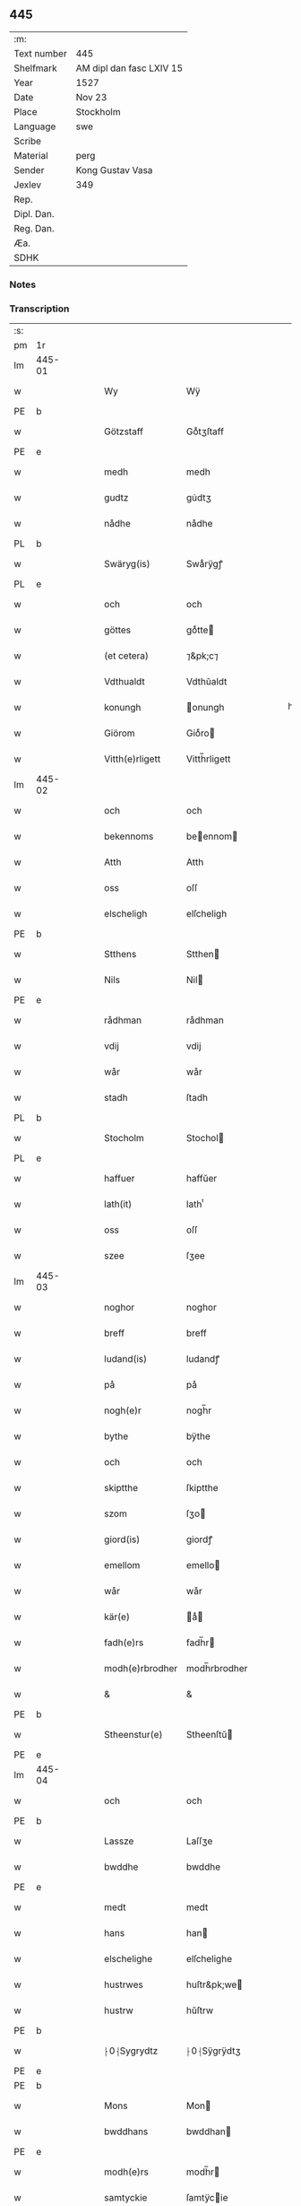 ** 445
| :m:         |                          |
| Text number | 445                      |
| Shelfmark   | AM dipl dan fasc LXIV 15 |
| Year        | 1527                     |
| Date        | Nov 23                   |
| Place       | Stockholm                |
| Language    | swe                      |
| Scribe      |                          |
| Material    | perg                     |
| Sender      | Kong Gustav Vasa         |
| Jexlev      | 349                      |
| Rep.        |                          |
| Dipl. Dan.  |                          |
| Reg. Dan.   |                          |
| Æa.         |                          |
| SDHK        |                          |

*** Notes


*** Transcription
| :s: |        |   |   |   |   |                 |               |   |   |   |           |     |   |   |   |               |
| pm  | 1r     |   |   |   |   |                 |               |   |   |   |           |     |   |   |   |               |
| lm  | 445-01 |   |   |   |   |                 |               |   |   |   |           |     |   |   |   |               |
| w   |        |   |   |   |   | Wy              | Wÿ            |   |   |   |           | swe |   |   |   |        445-01 |
| PE  | b      |   |   |   |   |                 |               |   |   |   |           |     |   |   |   |               |
| w   |        |   |   |   |   | Götzstaff       | Goͤtʒſtaff     |   |   |   |           | swe |   |   |   |        445-01 |
| PE  | e      |   |   |   |   |                 |               |   |   |   |           |     |   |   |   |               |
| w   |        |   |   |   |   | medh            | medh          |   |   |   |           | swe |   |   |   |        445-01 |
| w   |        |   |   |   |   | gudtz           | gu̇dtʒ         |   |   |   |           | swe |   |   |   |        445-01 |
| w   |        |   |   |   |   | nådhe           | nådhe         |   |   |   |           | swe |   |   |   |        445-01 |
| PL  | b      |   |   |   |   |                 |               |   |   |   |           |     |   |   |   |               |
| w   |        |   |   |   |   | Swäryg(is)      | Swaͤrÿgꝭ       |   |   |   |           | swe |   |   |   |        445-01 |
| PL  | e      |   |   |   |   |                 |               |   |   |   |           |     |   |   |   |               |
| w   |        |   |   |   |   | och             | och           |   |   |   |           | swe |   |   |   |        445-01 |
| w   |        |   |   |   |   | göttes          | goͤtte        |   |   |   |           | swe |   |   |   |        445-01 |
| w   |        |   |   |   |   | (et cetera)     | ⁊&pk;c⁊       |   |   |   |           | lat |   |   |   |        445-01 |
| w   |        |   |   |   |   | Vdthualdt       | Vdthŭaldt     |   |   |   |           | swe |   |   |   |        445-01 |
| w   |        |   |   |   |   | konungh         | onungh       |   |   |   | high_abbr | swe |   |   |   |        445-01 |
| w   |        |   |   |   |   | Giörom          | Gioͤro        |   |   |   |           | swe |   |   |   |        445-01 |
| w   |        |   |   |   |   | Vitth(e)rligett | Vitth̅rligett  |   |   |   |           | swe |   |   |   |        445-01 |
| lm  | 445-02 |   |   |   |   |                 |               |   |   |   |           |     |   |   |   |               |
| w   |        |   |   |   |   | och             | och           |   |   |   |           | swe |   |   |   |        445-02 |
| w   |        |   |   |   |   | bekennoms       | beennom     |   |   |   |           | swe |   |   |   |        445-02 |
| w   |        |   |   |   |   | Atth            | Atth          |   |   |   |           | swe |   |   |   |        445-02 |
| w   |        |   |   |   |   | oss             | oſſ           |   |   |   |           | swe |   |   |   |        445-02 |
| w   |        |   |   |   |   | elscheligh      | elſcheligh    |   |   |   |           | swe |   |   |   |        445-02 |
| PE  | b      |   |   |   |   |                 |               |   |   |   |           |     |   |   |   |               |
| w   |        |   |   |   |   | Stthens         | Stthen       |   |   |   |           | swe |   |   |   |        445-02 |
| w   |        |   |   |   |   | Nils            | Nil          |   |   |   |           | swe |   |   |   |        445-02 |
| PE  | e      |   |   |   |   |                 |               |   |   |   |           |     |   |   |   |               |
| w   |        |   |   |   |   | rådhman         | rådhman       |   |   |   |           | swe |   |   |   |        445-02 |
| w   |        |   |   |   |   | vdij            | vdij          |   |   |   |           | swe |   |   |   |        445-02 |
| w   |        |   |   |   |   | wår             | wår           |   |   |   |           | swe |   |   |   |        445-02 |
| w   |        |   |   |   |   | stadh           | ſtadh         |   |   |   |           | swe |   |   |   |        445-02 |
| PL  | b      |   |   |   |   |                 |               |   |   |   |           |     |   |   |   |               |
| w   |        |   |   |   |   | Stocholm        | Stochol      |   |   |   |           | swe |   |   |   |        445-02 |
| PL  | e      |   |   |   |   |                 |               |   |   |   |           |     |   |   |   |               |
| w   |        |   |   |   |   | haffuer         | haffŭer       |   |   |   |           | swe |   |   |   |        445-02 |
| w   |        |   |   |   |   | lath(it)        | lathͭ          |   |   |   |           | swe |   |   |   |        445-02 |
| w   |        |   |   |   |   | oss             | oſſ           |   |   |   |           | swe |   |   |   |        445-02 |
| w   |        |   |   |   |   | szee            | ſʒee          |   |   |   |           | swe |   |   |   |        445-02 |
| lm  | 445-03 |   |   |   |   |                 |               |   |   |   |           |     |   |   |   |               |
| w   |        |   |   |   |   | noghor          | noghor        |   |   |   |           | swe |   |   |   |        445-03 |
| w   |        |   |   |   |   | breff           | breff         |   |   |   |           | swe |   |   |   |        445-03 |
| w   |        |   |   |   |   | ludand(is)      | ludandꝭ       |   |   |   |           | swe |   |   |   |        445-03 |
| w   |        |   |   |   |   | på              | på            |   |   |   |           | swe |   |   |   |        445-03 |
| w   |        |   |   |   |   | nogh(e)r        | nogh̅r         |   |   |   |           | swe |   |   |   |        445-03 |
| w   |        |   |   |   |   | bythe           | bÿthe         |   |   |   |           | swe |   |   |   |        445-03 |
| w   |        |   |   |   |   | och             | och           |   |   |   |           | swe |   |   |   |        445-03 |
| w   |        |   |   |   |   | skiptthe        | ſkiptthe      |   |   |   |           | swe |   |   |   |        445-03 |
| w   |        |   |   |   |   | szom            | ſʒo          |   |   |   |           | swe |   |   |   |        445-03 |
| w   |        |   |   |   |   | giord(is)       | giordꝭ        |   |   |   |           | swe |   |   |   |        445-03 |
| w   |        |   |   |   |   | emellom         | emello       |   |   |   |           | swe |   |   |   |        445-03 |
| w   |        |   |   |   |   | wår             | wår           |   |   |   |           | swe |   |   |   |        445-03 |
| w   |        |   |   |   |   | kär(e)          | aͤ           |   |   |   |           | swe |   |   |   |        445-03 |
| w   |        |   |   |   |   | fadh(e)rs       | fadh̅r        |   |   |   |           | swe |   |   |   |        445-03 |
| w   |        |   |   |   |   | modh(e)rbrodher | modh̅rbrodher  |   |   |   |           | swe |   |   |   |        445-03 |
| w   |        |   |   |   |   | &               | &             |   |   |   |           | swe |   |   |   |        445-03 |
| PE  | b      |   |   |   |   |                 |               |   |   |   |           |     |   |   |   |               |
| w   |        |   |   |   |   | Stheenstur(e)   | Stheenſtŭ    |   |   |   |           | swe |   |   |   |        445-03 |
| PE  | e      |   |   |   |   |                 |               |   |   |   |           |     |   |   |   |               |
| lm  | 445-04 |   |   |   |   |                 |               |   |   |   |           |     |   |   |   |               |
| w   |        |   |   |   |   | och             | och           |   |   |   |           | swe |   |   |   |        445-04 |
| PE  | b      |   |   |   |   |                 |               |   |   |   |           |     |   |   |   |               |
| w   |        |   |   |   |   | Lassze          | Laſſʒe        |   |   |   |           | swe |   |   |   |        445-04 |
| w   |        |   |   |   |   | bwddhe          | bwddhe        |   |   |   |           | swe |   |   |   |        445-04 |
| PE  | e      |   |   |   |   |                 |               |   |   |   |           |     |   |   |   |               |
| w   |        |   |   |   |   | medt            | medt          |   |   |   |           | swe |   |   |   |        445-04 |
| w   |        |   |   |   |   | hans            | han          |   |   |   |           | swe |   |   |   |        445-04 |
| w   |        |   |   |   |   | elschelighe     | elſchelighe   |   |   |   |           | swe |   |   |   |        445-04 |
| w   |        |   |   |   |   | hustrwes        | huſtr&pk;we  |   |   |   |           | swe |   |   |   |        445-04 |
| w   |        |   |   |   |   | hustrw          | hŭſtrw        |   |   |   |           | swe |   |   |   |        445-04 |
| PE  | b      |   |   |   |   |                 |               |   |   |   |           |     |   |   |   |               |
| w   |        |   |   |   |   | ⸠0⸡Sygrydtz     | ⸠0⸡Sÿgrÿdtʒ   |   |   |   |           | swe |   |   |   |        445-04 |
| PE  | e      |   |   |   |   |                 |               |   |   |   |           |     |   |   |   |               |
| PE  | b      |   |   |   |   |                 |               |   |   |   |           |     |   |   |   |               |
| w   |        |   |   |   |   | Mons            | Mon          |   |   |   |           | swe |   |   |   |        445-04 |
| w   |        |   |   |   |   | bwddhans        | bwddhan      |   |   |   |           | swe |   |   |   |        445-04 |
| PE  | e      |   |   |   |   |                 |               |   |   |   |           |     |   |   |   |               |
| w   |        |   |   |   |   | modh(e)rs       | modh̅r        |   |   |   |           | swe |   |   |   |        445-04 |
| w   |        |   |   |   |   | samtyckie       | ſamtÿcie     |   |   |   |           | swe |   |   |   |        445-04 |
| p   |        |   |   |   |   | ,               | ,             |   |   |   |           | swe |   |   |   |        445-04 |
| w   |        |   |   |   |   | ia              | ia            |   |   |   | ?         | swe |   |   |   |        445-04 |
| p   |        |   |   |   |   | ,               | ,             |   |   |   |           | swe |   |   |   |        445-04 |
| w   |        |   |   |   |   | och             | och           |   |   |   |           | swe |   |   |   |        445-04 |
| w   |        |   |   |   |   | godh            | godh          |   |   |   |           | swe |   |   |   |        445-04 |
| lm  | 445-05 |   |   |   |   |                 |               |   |   |   |           |     |   |   |   |               |
| w   |        |   |   |   |   | mi(n)ne         | mi̅ne          |   |   |   |           | swe |   |   |   |        445-05 |
| w   |        |   |   |   |   | Hur(e)          | Hŭ           |   |   |   |           | swe |   |   |   |        445-05 |
| w   |        |   |   |   |   | &               | &             |   |   |   |           | swe |   |   |   |        445-05 |
| PE  | b      |   |   |   |   |                 |               |   |   |   |           |     |   |   |   |               |
| w   |        |   |   |   |   | Stheen          | Stheen        |   |   |   |           | swe |   |   |   |        445-05 |
| PE  | e      |   |   |   |   |                 |               |   |   |   |           |     |   |   |   |               |
| w   |        |   |   |   |   | bytthe          | bẏtthe        |   |   |   |           | swe |   |   |   |        445-05 |
| w   |        |   |   |   |   | thil            | thil          |   |   |   |           | swe |   |   |   |        445-05 |
| w   |        |   |   |   |   | sygh            | ſÿgh          |   |   |   |           | swe |   |   |   |        445-05 |
| PL  | b      |   |   |   |   |                 |               |   |   |   |           |     |   |   |   |               |
| w   |        |   |   |   |   | Liddherne       | Liddherne     |   |   |   |           | swe |   |   |   |        445-05 |
| PL  | e      |   |   |   |   |                 |               |   |   |   |           |     |   |   |   |               |
| w   |        |   |   |   |   | gårdh           | gårdh         |   |   |   |           | swe |   |   |   |        445-05 |
| w   |        |   |   |   |   | giffuand(is)    | giffŭandꝭ     |   |   |   |           | swe |   |   |   |        445-05 |
| w   |        |   |   |   |   | th(e)r          | th̅r           |   |   |   |           | swe |   |   |   |        445-05 |
| w   |        |   |   |   |   | för(e)          | foͤrͦ           |   |   |   |           | swe |   |   |   |        445-05 |
| w   |        |   |   |   |   | itth            | itth          |   |   |   |           | swe |   |   |   |        445-05 |
| w   |        |   |   |   |   | szith           | ſʒith         |   |   |   |           | swe |   |   |   |        445-05 |
| w   |        |   |   |   |   | godtz           | godtʒ         |   |   |   |           | swe |   |   |   |        445-05 |
| w   |        |   |   |   |   | benempdt        | benempdt      |   |   |   |           | swe |   |   |   |        445-05 |
| PL  | b      |   |   |   |   |                 |               |   |   |   |           |     |   |   |   |               |
| w   |        |   |   |   |   | Jerle           | Jerle         |   |   |   |           | swe |   |   |   |        445-05 |
| PL  | e      |   |   |   |   |                 |               |   |   |   |           |     |   |   |   |               |
| w   |        |   |   |   |   | och             | och           |   |   |   |           | swe |   |   |   |        445-05 |
| w   |        |   |   |   |   | itth            | itth          |   |   |   |           | swe |   |   |   |        445-05 |
| lm  | 445-06 |   |   |   |   |                 |               |   |   |   |           |     |   |   |   |               |
| w   |        |   |   |   |   | stheenhws       | ſtheenhw     |   |   |   |           | swe |   |   |   |        445-06 |
| w   |        |   |   |   |   | &               | &             |   |   |   |           | swe |   |   |   |        445-06 |
| w   |        |   |   |   |   | vdhij           | vdhij         |   |   |   |           | swe |   |   |   |        445-06 |
| PL  | b      |   |   |   |   |                 |               |   |   |   |           |     |   |   |   |               |
| w   |        |   |   |   |   | Stocholm        | Stochol      |   |   |   |           | swe |   |   |   |        445-06 |
| PL  | e      |   |   |   |   |                 |               |   |   |   |           |     |   |   |   |               |
| w   |        |   |   |   |   | liggiend(is)    | lıggiendꝭ     |   |   |   |           | swe |   |   |   |        445-06 |
| w   |        |   |   |   |   | östanthill      | oͤſtanthill    |   |   |   |           | swe |   |   |   |        445-06 |
| w   |        |   |   |   |   | vydh            | vÿdh          |   |   |   |           | swe |   |   |   |        445-06 |
| w   |        |   |   |   |   | bredegrändhen   | bredegraͤndhe |   |   |   |           | swe |   |   |   |        445-06 |
| w   |        |   |   |   |   | Norddhan        | Norddha      |   |   |   |           | swe |   |   |   |        445-06 |
| w   |        |   |   |   |   | västh           | vaͤſth         |   |   |   |           | swe |   |   |   |        445-06 |
| w   |        |   |   |   |   | vydh            | vÿdh          |   |   |   |           | swe |   |   |   |        445-06 |
| PE  | b      |   |   |   |   |                 |               |   |   |   |           |     |   |   |   |               |
| w   |        |   |   |   |   | Claffwes        | Claffwe      |   |   |   |           | swe |   |   |   |        445-06 |
| PE  | e      |   |   |   |   |                 |               |   |   |   |           |     |   |   |   |               |
| w   |        |   |   |   |   | schredder(e)    | ſchredde     |   |   |   |           | swe |   |   |   |        445-06 |
| lm  | 445-07 |   |   |   |   |                 |               |   |   |   |           |     |   |   |   |               |
| w   |        |   |   |   |   | Och             | Och           |   |   |   |           | swe |   |   |   |        445-07 |
| w   |        |   |   |   |   | szedhan         | ſʒedhan       |   |   |   |           | swe |   |   |   |        445-07 |
| w   |        |   |   |   |   | kom(m)e         | kom̅e          |   |   |   |           | swe |   |   |   |        445-07 |
| w   |        |   |   |   |   | szam(m)e        | ſʒam̅e         |   |   |   |           | swe |   |   |   |        445-07 |
| w   |        |   |   |   |   | godtz           | godtʒ         |   |   |   |           | swe |   |   |   |        445-07 |
| w   |        |   |   |   |   | vandh(e)t       | vandh̅t        |   |   |   |           | swe |   |   |   |        445-07 |
| w   |        |   |   |   |   | swarthbrödhra   | ſwarthbroͤdhra |   |   |   |           | swe |   |   |   |        445-07 |
| w   |        |   |   |   |   | closther        | cloſther      |   |   |   |           | swe |   |   |   |        445-07 |
| w   |        |   |   |   |   | &               | &             |   |   |   |           | swe |   |   |   |        445-07 |
| w   |        |   |   |   |   | j               | j             |   |   |   |           | swe |   |   |   |        445-07 |
| w   |        |   |   |   |   | stadhen         | ſtadhe       |   |   |   |           | swe |   |   |   |        445-07 |
| w   |        |   |   |   |   | een             | ee           |   |   |   |           | swe |   |   |   |        445-07 |
| w   |        |   |   |   |   | partth          | partth        |   |   |   |           | swe |   |   |   |        445-07 |
| w   |        |   |   |   |   | giffwen         | giffwe       |   |   |   |           | swe |   |   |   |        445-07 |
| w   |        |   |   |   |   | och             | och           |   |   |   |           | swe |   |   |   |        445-07 |
| w   |        |   |   |   |   | een             | ee           |   |   |   |           | swe |   |   |   |        445-07 |
| w   |        |   |   |   |   | partth          | partth        |   |   |   |           | swe |   |   |   |        445-07 |
| lm  | 445-08 |   |   |   |   |                 |               |   |   |   |           |     |   |   |   |               |
| w   |        |   |   |   |   | bytth           | bÿtth         |   |   |   |           | swe |   |   |   |        445-08 |
| w   |        |   |   |   |   | th(e)r          | th̅r           |   |   |   |           | swe |   |   |   |        445-08 |
| w   |        |   |   |   |   | thill           | thill         |   |   |   |           | swe |   |   |   |        445-08 |
| p   |        |   |   |   |   | /               | /             |   |   |   |           | swe |   |   |   |        445-08 |
| w   |        |   |   |   |   | szom            | ſʒo          |   |   |   |           | swe |   |   |   |        445-08 |
| w   |        |   |   |   |   | bythes          | bÿthe        |   |   |   |           | swe |   |   |   |        445-08 |
| w   |        |   |   |   |   | breffwen        | breffwe      |   |   |   |           | swe |   |   |   |        445-08 |
| w   |        |   |   |   |   | clarligha       | clarligha     |   |   |   |           | swe |   |   |   |        445-08 |
| w   |        |   |   |   |   | beuisza         | beŭiſʒa       |   |   |   |           | swe |   |   |   |        445-08 |
| w   |        |   |   |   |   | och             | och           |   |   |   |           | swe |   |   |   |        445-08 |
| w   |        |   |   |   |   | vtthyckia       | vtthÿckia     |   |   |   |           | swe |   |   |   |        445-08 |
| w   |        |   |   |   |   | Och             | Och           |   |   |   |           | swe |   |   |   |        445-08 |
| w   |        |   |   |   |   | epth(e)r        | epth̅r         |   |   |   |           | swe |   |   |   |        445-08 |
| w   |        |   |   |   |   | thy             | thÿ           |   |   |   |           | swe |   |   |   |        445-08 |
| w   |        |   |   |   |   | wij             | wij           |   |   |   |           | swe |   |   |   |        445-08 |
| w   |        |   |   |   |   | är(e)           | aͤ            |   |   |   |           | swe |   |   |   |        445-08 |
| w   |        |   |   |   |   | for(nefnde)     | forᷠͤ           |   |   |   |           | swe |   |   |   |        445-08 |
| w   |        |   |   |   |   | &               | &             |   |   |   |           | swe |   |   |   |        445-08 |
| lm  | 445-09 |   |   |   |   |                 |               |   |   |   |           |     |   |   |   |               |
| PE  | b      |   |   |   |   |                 |               |   |   |   |           |     |   |   |   |               |
| w   |        |   |   |   |   | Sthens          | Sthen        |   |   |   |           | swe |   |   |   |        445-09 |
| PE  | e      |   |   |   |   |                 |               |   |   |   |           |     |   |   |   |               |
| w   |        |   |   |   |   | retthe          | retthe        |   |   |   |           | swe |   |   |   |        445-09 |
| w   |        |   |   |   |   | arffwinghe      | arffwinghe    |   |   |   |           | swe |   |   |   |        445-09 |
| p   |        |   |   |   |   | /               | /             |   |   |   |           | swe |   |   |   |        445-09 |
| w   |        |   |   |   |   | haffue          | haffŭe        |   |   |   |           | swe |   |   |   |        445-09 |
| w   |        |   |   |   |   | wij             | wij           |   |   |   |           | swe |   |   |   |        445-09 |
| w   |        |   |   |   |   | thil            | thil          |   |   |   |           | swe |   |   |   |        445-09 |
| w   |        |   |   |   |   | oss             | oſſ           |   |   |   |           | swe |   |   |   |        445-09 |
| w   |        |   |   |   |   | igh(e)n         | igh̅n          |   |   |   |           | swe |   |   |   |        445-09 |
| w   |        |   |   |   |   | a(n)namadh      | a̅namadh       |   |   |   |           | swe |   |   |   |        445-09 |
| w   |        |   |   |   |   | från            | frå          |   |   |   |           | swe |   |   |   |        445-09 |
| w   |        |   |   |   |   | clostreth       | cloſtreth     |   |   |   |           | swe |   |   |   |        445-09 |
| w   |        |   |   |   |   | for(nefnde)     | forᷠͤ           |   |   |   |           | swe |   |   |   |        445-09 |
| w   |        |   |   |   |   | gotz            | gotʒ          |   |   |   |           | swe |   |   |   |        445-09 |
| PL  | b      |   |   |   |   |                 |               |   |   |   |           |     |   |   |   |               |
| w   |        |   |   |   |   | Lidh(e)rne      | Lidh̅rne       |   |   |   |           | swe |   |   |   |        445-09 |
| PL  | e      |   |   |   |   |                 |               |   |   |   |           |     |   |   |   |               |
| w   |        |   |   |   |   | och             | och           |   |   |   |           | swe |   |   |   |        445-09 |
| PL  | b      |   |   |   |   |                 |               |   |   |   |           |     |   |   |   |               |
| w   |        |   |   |   |   | Jerle           | Jerle         |   |   |   |           | swe |   |   |   |        445-09 |
| PL  | e      |   |   |   |   |                 |               |   |   |   |           |     |   |   |   |               |
| lm  | 445-10 |   |   |   |   |                 |               |   |   |   |           |     |   |   |   |               |
| w   |        |   |   |   |   | epth(e)r        | epth̅r         |   |   |   |           | swe |   |   |   |        445-10 |
| w   |        |   |   |   |   | th(e)n          | th̅n           |   |   |   |           | swe |   |   |   |        445-10 |
| w   |        |   |   |   |   | recess          | receſſ        |   |   |   |           | swe |   |   |   |        445-10 |
| w   |        |   |   |   |   | och             | och           |   |   |   |           | swe |   |   |   |        445-10 |
| w   |        |   |   |   |   | beslutni(n)gh   | beſlŭtni̅gh    |   |   |   |           | swe |   |   |   |        445-10 |
| w   |        |   |   |   |   | szom            | ſʒo          |   |   |   |           | swe |   |   |   |        445-10 |
| w   |        |   |   |   |   | vdij            | vdij          |   |   |   |           | swe |   |   |   |        445-10 |
| w   |        |   |   |   |   | nästhe          | naͤſthe        |   |   |   |           | swe |   |   |   |        445-10 |
| w   |        |   |   |   |   | forlidhne       | forlidhne     |   |   |   |           | swe |   |   |   |        445-10 |
| w   |        |   |   |   |   | h(er)emöthe     | h̅emoͤthe       |   |   |   |           | swe |   |   |   |        445-10 |
| w   |        |   |   |   |   | j               | j             |   |   |   |           | swe |   |   |   |        445-10 |
| PL  | b      |   |   |   |   |                 |               |   |   |   |           |     |   |   |   |               |
| w   |        |   |   |   |   | Vesthrårs       | Veſthrår     |   |   |   |           | swe |   |   |   |        445-10 |
| PL  | e      |   |   |   |   |                 |               |   |   |   |           |     |   |   |   |               |
| w   |        |   |   |   |   | beleffuadh      | beleffŭadh    |   |   |   |           | swe |   |   |   |        445-10 |
| w   |        |   |   |   |   | och             | och           |   |   |   |           | swe |   |   |   |        445-10 |
| lm  | 445-11 |   |   |   |   |                 |               |   |   |   |           |     |   |   |   |               |
| w   |        |   |   |   |   | samtyckth       | ſamtÿckth     |   |   |   |           | swe |   |   |   |        445-11 |
| w   |        |   |   |   |   | varth           | varth         |   |   |   |           | swe |   |   |   |        445-11 |
| w   |        |   |   |   |   | vtåff           | vtåff         |   |   |   |           | swe |   |   |   |        445-11 |
| w   |        |   |   |   |   | rychitz(ens)    | rÿchitʒᷠᷤ       |   |   |   |           | swe |   |   |   |        445-11 |
| w   |        |   |   |   |   | rådh            | rådh          |   |   |   |           | swe |   |   |   |        445-11 |
| w   |        |   |   |   |   | hela            | hela          |   |   |   |           | swe |   |   |   |        445-11 |
| w   |        |   |   |   |   | adellen         | adelle       |   |   |   |           | swe |   |   |   |        445-11 |
| w   |        |   |   |   |   | och             | och           |   |   |   |           | swe |   |   |   |        445-11 |
| w   |        |   |   |   |   | th(e)n          | th̅n           |   |   |   |           | swe |   |   |   |        445-11 |
| w   |        |   |   |   |   | renighemandtz   | renighemandtʒ |   |   |   |           | swe |   |   |   |        445-11 |
| w   |        |   |   |   |   | fulmegttughe    | fŭlmegttŭghe  |   |   |   |           | swe |   |   |   |        445-11 |
| p   |        |   |   |   |   | /               | /             |   |   |   |           | swe |   |   |   |        445-11 |
| w   |        |   |   |   |   | Befructedhe     | Befrŭctedhe   |   |   |   |           | swe |   |   |   |        445-11 |
| lm  | 445-12 |   |   |   |   |                 |               |   |   |   |           |     |   |   |   |               |
| w   |        |   |   |   |   | for(efnde)      | forᷠͤ           |   |   |   |           | swe |   |   |   |        445-12 |
| PE  | b      |   |   |   |   |                 |               |   |   |   |           |     |   |   |   |               |
| w   |        |   |   |   |   | Stthens         | Stthen       |   |   |   |           | swe |   |   |   |        445-12 |
| w   |        |   |   |   |   | Nils            | Nil          |   |   |   |           | swe |   |   |   |        445-12 |
| PE  | e      |   |   |   |   |                 |               |   |   |   |           |     |   |   |   |               |
| w   |        |   |   |   |   | atth            | atth          |   |   |   |           | swe |   |   |   |        445-12 |
| w   |        |   |   |   |   | forbe(nefnde)   | forbeᷠͩͤ         |   |   |   |           | swe |   |   |   |        445-12 |
| w   |        |   |   |   |   | stenhws         | ſtenhw       |   |   |   |           | swe |   |   |   |        445-12 |
| w   |        |   |   |   |   | szom            | ſʒo          |   |   |   |           | swe |   |   |   |        445-12 |
| w   |        |   |   |   |   | hans            | han          |   |   |   |           | swe |   |   |   |        445-12 |
| w   |        |   |   |   |   | ⸠foräldre⸡      | ⸠foraͤldre⸡    |   |   |   |           | swe |   |   |   |        445-12 |
| w   |        |   |   |   |   | hustrws         | hŭſtrw       |   |   |   |           | swe |   |   |   |        445-12 |
| w   |        |   |   |   |   | foräldre        | foraͤldre      |   |   |   |           | swe |   |   |   |        445-12 |
| w   |        |   |   |   |   | varth           | varth         |   |   |   |           | swe |   |   |   |        445-12 |
| w   |        |   |   |   |   | lagligha        | lagligha      |   |   |   |           | swe |   |   |   |        445-12 |
| w   |        |   |   |   |   | thil¦bytth      | thil¦bÿtth    |   |   |   |           | swe |   |   |   | 445-12—445-13 |
| w   |        |   |   |   |   | f000ne          | f000ne        |   |   |   |           | swe |   |   |   |        445-13 |
| w   |        |   |   |   |   | och             | och           |   |   |   |           | swe |   |   |   |        445-13 |
| w   |        |   |   |   |   | itth            | itth          |   |   |   |           | swe |   |   |   |        445-13 |
| w   |        |   |   |   |   | annath          | annath        |   |   |   |           | swe |   |   |   |        445-13 |
| w   |        |   |   |   |   | stenhws         | ſtenhw       |   |   |   |           | swe |   |   |   |        445-13 |
| w   |        |   |   |   |   | liggiend(is)    | liggiendꝭ     |   |   |   |           | swe |   |   |   |        445-13 |
| w   |        |   |   |   |   | östhanthill     | oͤſthanthill   |   |   |   |           | swe |   |   |   |        445-13 |
| p   |        |   |   |   |   | /               | /             |   |   |   |           | swe |   |   |   |        445-13 |
| w   |        |   |   |   |   | swnnan          | ſwnnan        |   |   |   |           | swe |   |   |   |        445-13 |
| w   |        |   |   |   |   | nästh           | naͤſth         |   |   |   |           | swe |   |   |   |        445-13 |
| w   |        |   |   |   |   | Andh(e)rs       | Andh̅r        |   |   |   |           | swe |   |   |   |        445-13 |
| w   |        |   |   |   |   | schult          | ſchŭlt        |   |   |   |           | swe |   |   |   |        445-13 |
| w   |        |   |   |   |   | öffuerst        | oͤffŭerſt      |   |   |   |           | swe |   |   |   |        445-13 |
| lm  | 445-14 |   |   |   |   |                 |               |   |   |   |           |     |   |   |   |               |
| w   |        |   |   |   |   | j               | j             |   |   |   |           | swe |   |   |   |        445-14 |
| w   |        |   |   |   |   | gränden         | graͤnde       |   |   |   |           | swe |   |   |   |        445-14 |
| w   |        |   |   |   |   | [so]m           | [ſo]         |   |   |   |           | swe |   |   |   |        445-14 |
| w   |        |   |   |   |   | clostreth       | cloſtreth     |   |   |   |           | swe |   |   |   |        445-14 |
| w   |        |   |   |   |   | vtgaff          | vtgaff        |   |   |   |           | swe |   |   |   |        445-14 |
| w   |        |   |   |   |   | fo(e)r          | foͤr           |   |   |   |           | swe |   |   |   |        445-14 |
| w   |        |   |   |   |   | th(e)n          | th̅n           |   |   |   |           | swe |   |   |   |        445-14 |
| w   |        |   |   |   |   | andra           | andra         |   |   |   |           | swe |   |   |   |        445-14 |
| w   |        |   |   |   |   | gårdh           | gårdh         |   |   |   |           | swe |   |   |   |        445-14 |
| PL  | b      |   |   |   |   |                 |               |   |   |   |           |     |   |   |   |               |
| w   |        |   |   |   |   | Jerle           | Jerle         |   |   |   |           | swe |   |   |   |        445-14 |
| PL  | e      |   |   |   |   |                 |               |   |   |   |           |     |   |   |   |               |
| p   |        |   |   |   |   | /               | /             |   |   |   |           | swe |   |   |   |        445-14 |
| w   |        |   |   |   |   | schulle         | ſchŭlle       |   |   |   |           | swe |   |   |   |        445-14 |
| w   |        |   |   |   |   | honu(m)         | honu̅          |   |   |   |           | swe |   |   |   |        445-14 |
| w   |        |   |   |   |   | åfftränghias    | åfftraͤnghia  |   |   |   |           | swe |   |   |   |        445-14 |
| w   |        |   |   |   |   | och             | och           |   |   |   |           | swe |   |   |   |        445-14 |
| w   |        |   |   |   |   | ko(m)ma         | ko̅ma          |   |   |   |           | swe |   |   |   |        445-14 |
| w   |        |   |   |   |   | vnnd(er)        | vnnd         |   |   |   |           | swe |   |   |   |        445-14 |
| lm  | 445-15 |   |   |   |   |                 |               |   |   |   |           |     |   |   |   |               |
| w   |        |   |   |   |   | closthrett      | cloſthrett    |   |   |   |           | swe |   |   |   |        445-15 |
| w   |        |   |   |   |   | [s]edhan        | [ſ]edhan      |   |   |   |           | swe |   |   |   |        445-15 |
| w   |        |   |   |   |   | wij             | wij           |   |   |   |           | swe |   |   |   |        445-15 |
| w   |        |   |   |   |   | haffde          | haffde        |   |   |   |           | swe |   |   |   |        445-15 |
| w   |        |   |   |   |   | kendtz          | kendtʒ        |   |   |   |           | swe |   |   |   |        445-15 |
| w   |        |   |   |   |   | wijdh           | wijdh         |   |   |   |           | swe |   |   |   |        445-15 |
| w   |        |   |   |   |   | wårth           | wårth         |   |   |   |           | swe |   |   |   |        445-15 |
| w   |        |   |   |   |   | retthe          | retthe        |   |   |   |           | swe |   |   |   |        445-15 |
| w   |        |   |   |   |   | arffi(n)ghe     | arffi̅ghe      |   |   |   |           | swe |   |   |   |        445-15 |
| w   |        |   |   |   |   | Ödmiwgelige     | Oͤdmiwgelige   |   |   |   |           | swe |   |   |   |        445-15 |
| w   |        |   |   |   |   | begärend(is)    | begaͤrendꝭ     |   |   |   |           | swe |   |   |   |        445-15 |
| w   |        |   |   |   |   | att             | att           |   |   |   |           | swe |   |   |   |        445-15 |
| w   |        |   |   |   |   | han             | ha           |   |   |   |           | swe |   |   |   |        445-15 |
| lm  | 445-16 |   |   |   |   |                 |               |   |   |   |           |     |   |   |   |               |
| w   |        |   |   |   |   | motthe          | motthe        |   |   |   |           | swe |   |   |   |        445-16 |
| w   |        |   |   |   |   | v000ha          | v000ha        |   |   |   |           | swe |   |   |   |        445-16 |
| w   |        |   |   |   |   | sygh            | ſÿgh          |   |   |   |           | swe |   |   |   |        445-16 |
| w   |        |   |   |   |   | och             | och           |   |   |   |           | swe |   |   |   |        445-16 |
| w   |        |   |   |   |   | sina            | ſina          |   |   |   |           | swe |   |   |   |        445-16 |
| w   |        |   |   |   |   | arffwinghar     | arffwinghar   |   |   |   |           | swe |   |   |   |        445-16 |
| w   |        |   |   |   |   | forwar(e)th     | forwarth     |   |   |   |           | swe |   |   |   |        445-16 |
| w   |        |   |   |   |   | th(e)r          | th̅r           |   |   |   |           | swe |   |   |   |        445-16 |
| w   |        |   |   |   |   | vthinnan        | vthinna      |   |   |   |           | swe |   |   |   |        445-16 |
| w   |        |   |   |   |   | th(et)          | thꝫ           |   |   |   |           | swe |   |   |   |        445-16 |
| w   |        |   |   |   |   | honu(m)         | honu̅          |   |   |   |           | swe |   |   |   |        445-16 |
| w   |        |   |   |   |   | doch            | doch          |   |   |   |           | swe |   |   |   |        445-16 |
| w   |        |   |   |   |   | icke            | icke          |   |   |   |           | swe |   |   |   |        445-16 |
| w   |        |   |   |   |   | behooff         | behooff       |   |   |   |           | swe |   |   |   |        445-16 |
| w   |        |   |   |   |   | giordhes        | giordhe      |   |   |   |           | swe |   |   |   |        445-16 |
| lm  | 445-17 |   |   |   |   |                 |               |   |   |   |           |     |   |   |   |               |
| w   |        |   |   |   |   | atth            | atth          |   |   |   |           | swe |   |   |   |        445-17 |
| w   |        |   |   |   |   | fruc000a        | frŭc000a      |   |   |   |           | swe |   |   |   |        445-17 |
| w   |        |   |   |   |   | epth(e)r        | epth̅r         |   |   |   |           | swe |   |   |   |        445-17 |
| w   |        |   |   |   |   | th(et)          | thꝫ           |   |   |   |           | swe |   |   |   |        445-17 |
| w   |        |   |   |   |   | sådana          | ſådana        |   |   |   |           | swe |   |   |   |        445-17 |
| w   |        |   |   |   |   | gotz            | gotʒ          |   |   |   |           | swe |   |   |   |        445-17 |
| w   |        |   |   |   |   | icke            | icke          |   |   |   |           | swe |   |   |   |        445-17 |
| w   |        |   |   |   |   | ginghe          | ginghe        |   |   |   |           | swe |   |   |   |        445-17 |
| w   |        |   |   |   |   | thilbagha       | thilbagha     |   |   |   |           | swe |   |   |   |        445-17 |
| w   |        |   |   |   |   | för             | foͤr           |   |   |   |           | swe |   |   |   |        445-17 |
| w   |        |   |   |   |   | hans            | han          |   |   |   |           | swe |   |   |   |        445-17 |
| w   |        |   |   |   |   | schyld          | ſchÿld        |   |   |   |           | swe |   |   |   |        445-17 |
| w   |        |   |   |   |   | vthan           | vthan         |   |   |   |           | swe |   |   |   |        445-17 |
| w   |        |   |   |   |   | för             | foͤr           |   |   |   |           | swe |   |   |   |        445-17 |
| w   |        |   |   |   |   | clost(e)rsens   | cloſt̅rſen    |   |   |   |           | swe |   |   |   |        445-17 |
| w   |        |   |   |   |   | schuld          | ſchŭld        |   |   |   |           | swe |   |   |   |        445-17 |
| lm  | 445-18 |   |   |   |   |                 |               |   |   |   |           |     |   |   |   |               |
| w   |        |   |   |   |   | och             | och           |   |   |   |           | swe |   |   |   |        445-18 |
| w   |        |   |   |   |   | haffd[e]        | haffd[e]      |   |   |   |           | swe |   |   |   |        445-18 |
| w   |        |   |   |   |   | epth(e)r        | epth̅r         |   |   |   |           | swe |   |   |   |        445-18 |
| w   |        |   |   |   |   | forberöde       | forberoͤde     |   |   |   |           | swe |   |   |   |        445-18 |
| w   |        |   |   |   |   | recess          | receſſ        |   |   |   |           | swe |   |   |   |        445-18 |
| w   |        |   |   |   |   | så              | ſå            |   |   |   |           | swe |   |   |   |        445-18 |
| w   |        |   |   |   |   | well            | well          |   |   |   |           | swe |   |   |   |        445-18 |
| w   |        |   |   |   |   | huszenn         | hŭſʒen       |   |   |   |           | swe |   |   |   |        445-18 |
| w   |        |   |   |   |   | om              | o            |   |   |   |           | swe |   |   |   |        445-18 |
| w   |        |   |   |   |   | the             | the           |   |   |   |           | swe |   |   |   |        445-18 |
| w   |        |   |   |   |   | th(e)r          | th̅r           |   |   |   |           | swe |   |   |   |        445-18 |
| w   |        |   |   |   |   | vnnd(er)lagad   | vnndlagad    |   |   |   |           | swe |   |   |   |        445-18 |
| w   |        |   |   |   |   | haffde          | haffde        |   |   |   |           | swe |   |   |   |        445-18 |
| w   |        |   |   |   |   | gåtth           | gåtth         |   |   |   |           | swe |   |   |   |        445-18 |
| w   |        |   |   |   |   | tilbaga         | tilbaga       |   |   |   |           | swe |   |   |   |        445-18 |
| w   |        |   |   |   |   | från            | från          |   |   |   |           | swe |   |   |   |        445-18 |
| w   |        |   |   |   |   | clost(re)t      | cloſtt       |   |   |   |           | swe |   |   |   |        445-18 |
| lm  | 445-19 |   |   |   |   |                 |               |   |   |   |           |     |   |   |   |               |
| w   |        |   |   |   |   | szom            | ſʒom          |   |   |   |           | swe |   |   |   |        445-19 |
| w   |        |   |   |   |   | gotzsenn        | gotʒſen      |   |   |   |           | swe |   |   |   |        445-19 |
| w   |        |   |   |   |   | Är              | Aͤr            |   |   |   |           | swe |   |   |   |        445-19 |
| w   |        |   |   |   |   | för             | foͤr           |   |   |   |           | swe |   |   |   |        445-19 |
| w   |        |   |   |   |   | th(e)n          | th̅n           |   |   |   |           | swe |   |   |   |        445-19 |
| w   |        |   |   |   |   | schuld          | ſchŭld        |   |   |   |           | swe |   |   |   |        445-19 |
| w   |        |   |   |   |   | tilbörligeth    | tilboͤrligeth  |   |   |   |           | swe |   |   |   |        445-19 |
| w   |        |   |   |   |   | atth            | atth          |   |   |   |           | swe |   |   |   |        445-19 |
| w   |        |   |   |   |   | for(nefnde)     | forᷠͤ           |   |   |   |           | swe |   |   |   |        445-19 |
| w   |        |   |   |   |   | otthens         | otthen       |   |   |   |           | swe |   |   |   |        445-19 |
| PE  | b      |   |   |   |   |                 |               |   |   |   |           |     |   |   |   |               |
| w   |        |   |   |   |   | Nils            | Nil          |   |   |   |           | swe |   |   |   |        445-19 |
| PE  | e      |   |   |   |   |                 |               |   |   |   |           |     |   |   |   |               |
| w   |        |   |   |   |   | oc              | oc            |   |   |   |           | swe |   |   |   |        445-19 |
| w   |        |   |   |   |   | hans            | han          |   |   |   |           | swe |   |   |   |        445-19 |
| w   |        |   |   |   |   | arffwinghar     | arffwinghar   |   |   |   |           | swe |   |   |   |        445-19 |
| w   |        |   |   |   |   | mågha           | mågha         |   |   |   |           | swe |   |   |   |        445-19 |
| w   |        |   |   |   |   | och             | och           |   |   |   |           | swe |   |   |   |        445-19 |
| lm  | 445-20 |   |   |   |   |                 |               |   |   |   |           |     |   |   |   |               |
| w   |        |   |   |   |   | schula          | ſchŭla        |   |   |   |           | swe |   |   |   |        445-20 |
| w   |        |   |   |   |   | epth(e)r        | epth̅r         |   |   |   |           | swe |   |   |   |        445-20 |
| w   |        |   |   |   |   | th(e)nne        | th̅nne         |   |   |   |           | swe |   |   |   |        445-20 |
| w   |        |   |   |   |   | dagh            | dagh          |   |   |   |           | swe |   |   |   |        445-20 |
| w   |        |   |   |   |   | obehindrett     | obehindrett   |   |   |   |           | swe |   |   |   |        445-20 |
| w   |        |   |   |   |   | och             | och           |   |   |   |           | swe |   |   |   |        445-20 |
| w   |        |   |   |   |   | oplatzsatt      | oplatʒſatt    |   |   |   |           | swe |   |   |   |        445-20 |
| w   |        |   |   |   |   | haffua          | haffŭa        |   |   |   |           | swe |   |   |   |        445-20 |
| w   |        |   |   |   |   | niwtha          | niwtha        |   |   |   |           | swe |   |   |   |        445-20 |
| w   |        |   |   |   |   | och             | och           |   |   |   |           | swe |   |   |   |        445-20 |
| w   |        |   |   |   |   | beholla         | beholla       |   |   |   |           | swe |   |   |   |        445-20 |
| w   |        |   |   |   |   | bådhen          | bådhen        |   |   |   |           | swe |   |   |   |        445-20 |
| w   |        |   |   |   |   | for(nefnde)     | forᷠͤ           |   |   |   |           | swe |   |   |   |        445-20 |
| w   |        |   |   |   |   | steenhws        | ſteehw      |   |   |   |           | swe |   |   |   |        445-20 |
| lm  | 445-21 |   |   |   |   |                 |               |   |   |   |           |     |   |   |   |               |
| w   |        |   |   |   |   | szå             | ſʒå           |   |   |   |           | swe |   |   |   |        445-21 |
| w   |        |   |   |   |   | vell            | vell          |   |   |   |           | swe |   |   |   |        445-21 |
| w   |        |   |   |   |   | för             | foͤr           |   |   |   |           | swe |   |   |   |        445-21 |
| w   |        |   |   |   |   | for(nefnde)     | forᷠͤ           |   |   |   |           | swe |   |   |   |        445-21 |
| w   |        |   |   |   |   | clost(er)s      | cloſt       |   |   |   |           | swe |   |   |   |        445-21 |
| w   |        |   |   |   |   | formen          | forme        |   |   |   |           | swe |   |   |   |        445-21 |
| w   |        |   |   |   |   | som             | ſo           |   |   |   |           | swe |   |   |   |        445-21 |
| w   |        |   |   |   |   | alla            | alla          |   |   |   |           | swe |   |   |   |        445-21 |
| w   |        |   |   |   |   | andhra          | andhra        |   |   |   |           | swe |   |   |   |        445-21 |
| w   |        |   |   |   |   | Eptth(e)r       | ptth̅r        |   |   |   |           | swe |   |   |   |        445-21 |
| w   |        |   |   |   |   | th(et)          | thꝫ           |   |   |   |           | swe |   |   |   |        445-21 |
| w   |        |   |   |   |   | wij             | wij           |   |   |   |           | swe |   |   |   |        445-21 |
| w   |        |   |   |   |   | lathe           | lathe         |   |   |   |           | swe |   |   |   |        445-21 |
| w   |        |   |   |   |   | oss             | oſſ           |   |   |   |           | swe |   |   |   |        445-21 |
| w   |        |   |   |   |   | nöghia          | noͤghia        |   |   |   |           | swe |   |   |   |        445-21 |
| w   |        |   |   |   |   | åtth            | åtth          |   |   |   |           | swe |   |   |   |        445-21 |
| w   |        |   |   |   |   | the             | the           |   |   |   |           | swe |   |   |   |        445-21 |
| w   |        |   |   |   |   | bythe           | bÿthe         |   |   |   |           | swe |   |   |   |        445-21 |
| w   |        |   |   |   |   | som             | ſo           |   |   |   |           | swe |   |   |   |        445-21 |
| lm  | 445-22 |   |   |   |   |                 |               |   |   |   |           |     |   |   |   |               |
| w   |        |   |   |   |   | giordhe         | giordhe       |   |   |   |           | swe |   |   |   |        445-22 |
| w   |        |   |   |   |   | är(e)           | aͤr           |   |   |   |           | swe |   |   |   |        445-22 |
| w   |        |   |   |   |   | om              | o            |   |   |   |           | swe |   |   |   |        445-22 |
| w   |        |   |   |   |   | forbe(nefnde)   | forbeᷠͩͤ         |   |   |   |           | swe |   |   |   |        445-22 |
| w   |        |   |   |   |   | gotz            | gotʒ          |   |   |   |           | swe |   |   |   |        445-22 |
| w   |        |   |   |   |   | och             | och           |   |   |   |           | swe |   |   |   |        445-22 |
| w   |        |   |   |   |   | steenhws        | ſteenhw      |   |   |   |           | swe |   |   |   |        445-22 |
| w   |        |   |   |   |   | Och             | Och           |   |   |   |           | swe |   |   |   |        445-22 |
| w   |        |   |   |   |   | thill           | thill         |   |   |   |           | swe |   |   |   |        445-22 |
| w   |        |   |   |   |   | thess           | theſſ         |   |   |   |           | swe |   |   |   |        445-22 |
| w   |        |   |   |   |   | ytth(e)rmer(e)  | ÿtth̅rmer     |   |   |   |           | swe |   |   |   |        445-22 |
| w   |        |   |   |   |   | visszo          | viſſʒo        |   |   |   |           | swe |   |   |   |        445-22 |
| w   |        |   |   |   |   | och             | och           |   |   |   |           | swe |   |   |   |        445-22 |
| w   |        |   |   |   |   | bätthre         | baͤtthre       |   |   |   |           | swe |   |   |   |        445-22 |
| w   |        |   |   |   |   | foruaringh      | forŭaringh    |   |   |   |           | swe |   |   |   |        445-22 |
| lm  | 445-23 |   |   |   |   |                 |               |   |   |   |           |     |   |   |   |               |
| w   |        |   |   |   |   | Confirmer(e)    | Confirmer    |   |   |   |           | swe |   |   |   |        445-23 |
| w   |        |   |   |   |   | wij             | wij           |   |   |   |           | swe |   |   |   |        445-23 |
| w   |        |   |   |   |   | och             | och           |   |   |   |           | swe |   |   |   |        445-23 |
| w   |        |   |   |   |   | stadfesthe      | ſtadfeſthe    |   |   |   |           | swe |   |   |   |        445-23 |
| w   |        |   |   |   |   | sa(m)ma         | ſa̅ma          |   |   |   |           | swe |   |   |   |        445-23 |
| w   |        |   |   |   |   | bythe           | bÿthe         |   |   |   |           | swe |   |   |   |        445-23 |
| w   |        |   |   |   |   | medh            | medh          |   |   |   |           | swe |   |   |   |        445-23 |
| w   |        |   |   |   |   | th(etta)        | th&pk;ꝫ       |   |   |   |           | swe |   |   |   |        445-23 |
| w   |        |   |   |   |   | wårth           | wårth         |   |   |   |           | swe |   |   |   |        445-23 |
| w   |        |   |   |   |   | besegldhe       | beſegldhe     |   |   |   |           | swe |   |   |   |        445-23 |
| w   |        |   |   |   |   | breff           | breff         |   |   |   |           | swe |   |   |   |        445-23 |
| w   |        |   |   |   |   | Giffuedh        | Giffŭedh      |   |   |   |           | swe |   |   |   |        445-23 |
| w   |        |   |   |   |   | på              | på            |   |   |   |           | swe |   |   |   |        445-23 |
| w   |        |   |   |   |   | vart            | vart          |   |   |   |           | swe |   |   |   |        445-23 |
| lm  | 445-24 |   |   |   |   |                 |               |   |   |   |           |     |   |   |   |               |
| w   |        |   |   |   |   | slotth          | ſlotth        |   |   |   |           | swe |   |   |   |        445-24 |
| PL  | b      |   |   |   |   |                 |               |   |   |   |           |     |   |   |   |               |
| w   |        |   |   |   |   | Stocholm        | Stochol      |   |   |   |           | swe |   |   |   |        445-24 |
| PL  | e      |   |   |   |   |                 |               |   |   |   |           |     |   |   |   |               |
| w   |        |   |   |   |   | Aren            | Aren          |   |   |   |           | swe |   |   |   |        445-24 |
| w   |        |   |   |   |   | epth(e)r        | epth̅r         |   |   |   |           | swe |   |   |   |        445-24 |
| w   |        |   |   |   |   | Christj         | Chriſtj       |   |   |   |           | lat |   |   |   |        445-24 |
| w   |        |   |   |   |   | födzsell        | foͤdʒſell      |   |   |   |           | swe |   |   |   |        445-24 |
| w   |        |   |   |   |   | tydh            | tÿdh          |   |   |   |           | swe |   |   |   |        445-24 |
| n   |        |   |   |   |   | Mdxxvij         | Mdxxvij       |   |   |   |           | swe |   |   |   |        445-24 |
| w   |        |   |   |   |   | Sante           | Sante         |   |   |   |           | swe |   |   |   |        445-24 |
| w   |        |   |   |   |   | Clement(is)     | Clementꝭ      |   |   |   |           | swe |   |   |   |        445-24 |
| w   |        |   |   |   |   | påsswes         | påſſwe       |   |   |   |           | swe |   |   |   |        445-24 |
| w   |        |   |   |   |   | dagh            | dagh          |   |   |   |           | swe |   |   |   |        445-24 |
| :e: |        |   |   |   |   |                 |               |   |   |   |           |     |   |   |   |               |
